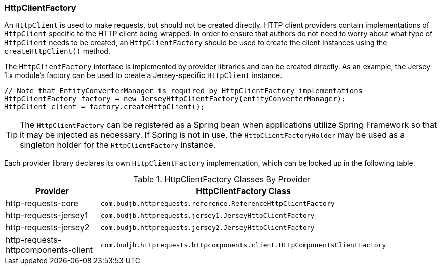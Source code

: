 === HttpClientFactory

An `HttpClient` is used to make requests, but should not be created directly. HTTP client providers contain
implementations of `HttpClient` specific to the HTTP client being wrapped. In order to ensure that authors do not need
to worry about what type of `HttpClient` needs to be created, an `HttpClientFactory` should be used to create the client
instances using the `createHttpClient()` method.

The `HttpClientFactory` interface is implemented by provider libraries and can be created directly. As an example,
the Jersey 1.x module's factory can be used to create a Jersey-specific `HttpClient` instance.

[source,java]
----
// Note that EntityConverterManager is required by HttpClientFactory implementations
HttpClientFactory factory = new JerseyHttpClientFactory(entityConverterManager);
HttpClient client = factory.createHttpClient();
----

TIP: The `HttpClientFactory` can be registered as a Spring bean when applications utilize Spring Framework so that it
may be injected as necessary. If Spring is not in use, the `HttpClientFactoryHolder` may be used as a singleton holder
for the `HttpClientFactory` instance.

Each provider library declares its own `HttpClientFactory` implementation, which can be looked up in the following
table.

.HttpClientFactory Classes By Provider
[grid="rows"]
|===
| Provider                            | HttpClientFactory Class |

| http-requests-core                  | `com.budjb.httprequests.reference.ReferenceHttpClientFactory` |
| http-requests-jersey1               | `com.budjb.httprequests.jersey1.JerseyHttpClientFactory` |
| http-requests-jersey2               | `com.budjb.httprequests.jersey2.JerseyHttpClientFactory` |
| http-requests-httpcomponents-client | `com.budjb.httprequests.httpcomponents.client.HttpComponentsClientFactory` |
|===
